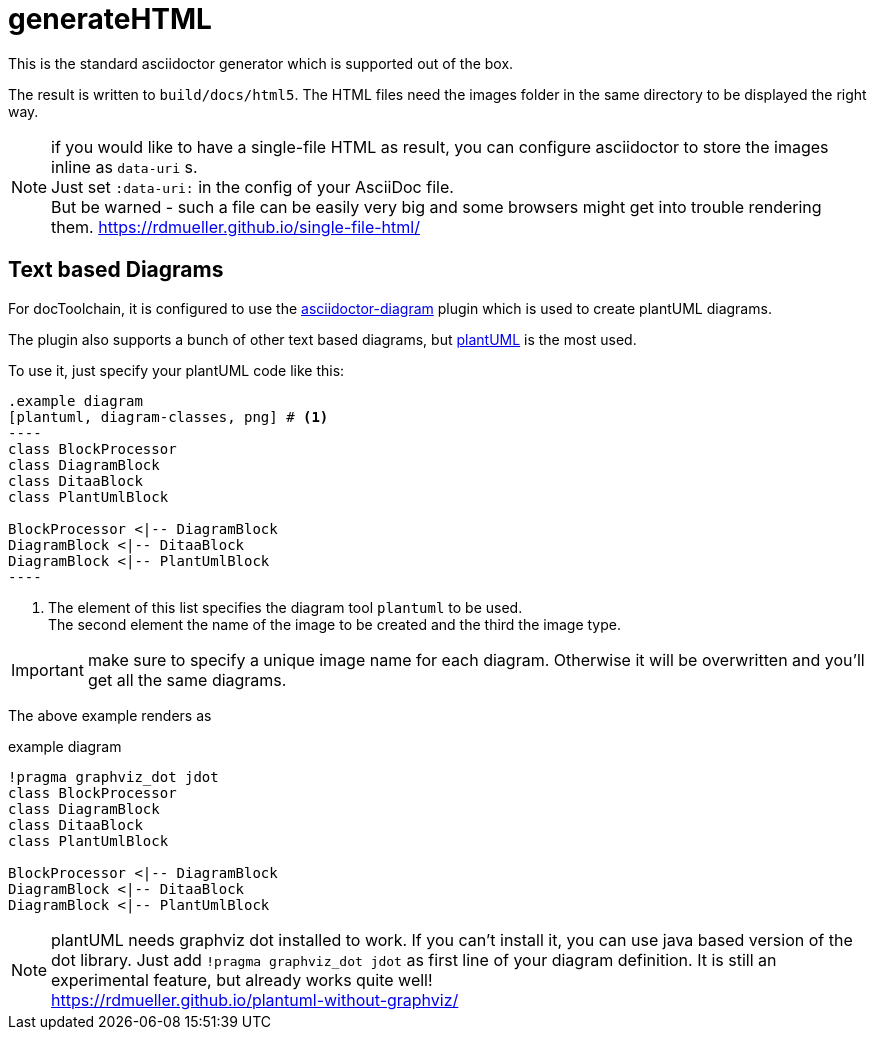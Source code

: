 = generateHTML

This is the standard asciidoctor generator which is supported out of the box.

The result is written to `build/docs/html5`.
The HTML files need the images folder in the same directory to be displayed the right way.

NOTE: if you would like to have a single-file HTML as result, you can configure asciidoctor to store the images inline as `data-uri` s. +
Just set `:data-uri:` in the config of your AsciiDoc file. +
But be warned - such a file can be easily very big and some browsers might get into trouble rendering them.
https://rdmueller.github.io/single-file-html/

== Text based Diagrams

For docToolchain, it is configured to use the http://asciidoctor.org/docs/asciidoctor-diagram/[asciidoctor-diagram] plugin which is used to create plantUML diagrams.

The plugin also supports a bunch of other text based diagrams, but http://plantuml.com/[plantUML] is the most used.

To use it, just specify your plantUML code like this:

....
.example diagram
[plantuml, diagram-classes, png] # <1>
----
class BlockProcessor
class DiagramBlock
class DitaaBlock
class PlantUmlBlock

BlockProcessor <|-- DiagramBlock
DiagramBlock <|-- DitaaBlock
DiagramBlock <|-- PlantUmlBlock
----
....

<1> The element of this list specifies the diagram tool `plantuml` to be used. +
The second element the name of the image to be created and the third the image type.

IMPORTANT: make sure to specify a unique image name for each diagram.
Otherwise it will be overwritten and you'll get all the same diagrams.

The above example renders as

.example diagram
[plantuml, diagram-classes, png]
----
!pragma graphviz_dot jdot
class BlockProcessor
class DiagramBlock
class DitaaBlock
class PlantUmlBlock

BlockProcessor <|-- DiagramBlock
DiagramBlock <|-- DitaaBlock
DiagramBlock <|-- PlantUmlBlock
----

NOTE: plantUML needs graphviz dot installed to work.
If you can't install it, you can use java based version of the dot library.
Just add `!pragma graphviz_dot jdot` as first line of your diagram definition.
It is still an experimental feature, but already works quite well! +
https://rdmueller.github.io/plantuml-without-graphviz/